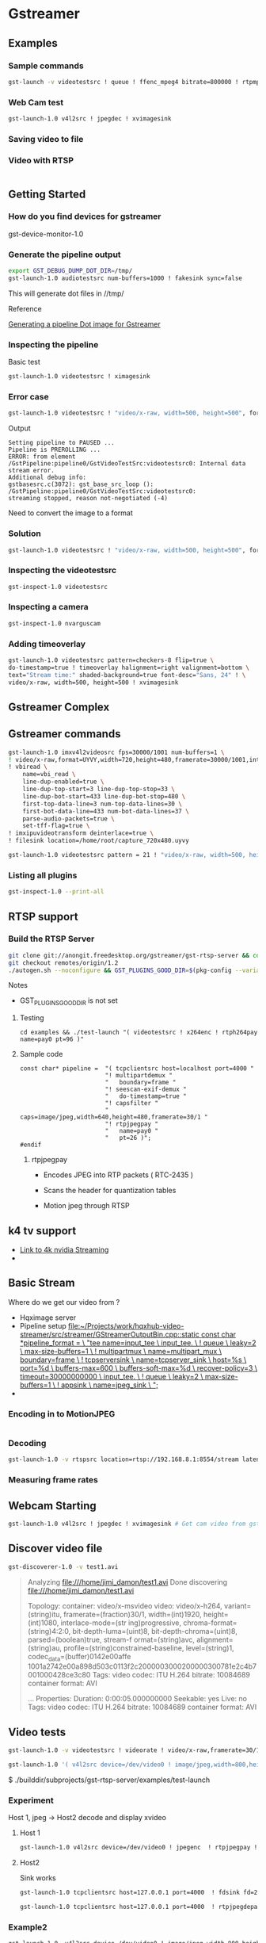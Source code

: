 
* Gstreamer 

** Examples

*** Sample commands
#+begin_src bash
gst-launch -v videotestsrc ! queue ! ffenc_mpeg4 bitrate=800000 ! rtpmp4vpay ! tcpserversink host=<PC_ip> port=5000
#+end_src

*** Web Cam test
#+begin_src bash
gst-launch-1.0 v4l2src ! jpegdec ! xvimagesink
#+end_src


*** Saving video to file


*** Video with RTSP 
#+begin_src bash

#+end_src

** Getting Started

*** How do you find devices for gstreamer
:QUESTIONS:

:END:
:PROPERTIES:

:END:




gst-device-monitor-1.0

*** Generate the pipeline output
#+begin_src bash
export GST_DEBUG_DUMP_DOT_DIR=/tmp/
gst-launch-1.0 audiotestsrc num-buffers=1000 ! fakesink sync=false
#+end_src

This will generate dot files in //tmp/

Reference 

[[https://developer.ridgerun.com/wiki/index.php/How_to_generate_a_Gstreamer_pipeline_diagram_%28graph%29][Generating a pipeline Dot image for Gstreamer]]

*** Inspecting the pipeline

Basic test
#+begin_src bash
gst-launch-1.0 videotestsrc ! ximagesink
#+end_src

*** Error case
#+begin_src bash
gst-launch-1.0 videotestsrc ! "video/x-raw, width=500, height=500", format=GRAY8 ! ximagesink
#+end_src

Output
#+begin_example
Setting pipeline to PAUSED ...
Pipeline is PREROLLING ...
ERROR: from element /GstPipeline:pipeline0/GstVideoTestSrc:videotestsrc0: Internal data stream error.
Additional debug info:
gstbasesrc.c(3072): gst_base_src_loop (): /GstPipeline:pipeline0/GstVideoTestSrc:videotestsrc0:
streaming stopped, reason not-negotiated (-4)
#+end_example

Need to convert the image to a format 

*** Solution
#+begin_src bash
gst-launch-1.0 videotestsrc ! "video/x-raw, width=500, height=500", format=GRAY16_LE ! videoconvert ! ximagesink
#+end_src

*** Inspecting the videotestsrc

#+begin_src bash
gst-inspect-1.0 videotestsrc
#+end_src

*** Inspecting a camera

#+begin_src bash
gst-inspect-1.0 nvarguscam 
#+end_src
*** Adding timeoverlay
#+begin_src bash
gst-launch-1.0 videotestsrc pattern=checkers-8 flip=true \
do-timestamp=true ! timeoverlay halignment=right valignment=bottom \
text="Stream time:" shaded-background=true font-desc="Sans, 24" ! \
video/x-raw, width=500, height=500 ! xvimagesink
#+end_src

** Gstreamer Complex
** Gstreamer commands 
#+begin_src bash
gst-launch-1.0 imxv4l2videosrc fps=30000/1001 num-buffers=1 \ 
! video/x-raw,format=UYVY,width=720,height=480,framerate=30000/1001,interlace-mode=interleaved,device-mode=interleaved \
! vbiread \
    name=vbi_read \
    line-dup-enabled=true \
    line-dup-top-start=3 line-dup-top-stop=33 \
    line-dup-bot-start=433 line-dup-bot-stop=480 \
    first-top-data-line=3 num-top-data-lines=30 \
    first-bot-data-line=433 num-bot-data-lines=37 \
    parse-audio-packets=true \
    set-tff-flag=true \
! imxipuvideotransform deinterlace=true \
! filesink location=/home/root/capture_720x480.uyvy
#+end_src


#+begin_src bash
gst-launch-1.0 videotestsrc pattern = 21 ! "video/x-raw, width=500, height=500", format=I420 ! xvimagesink
#+end_src
*** Listing all plugins
#+begin_src bash
gst-inspect-1.0 --print-all
#+end_src


** RTSP support

*** Build the RTSP Server
#+begin_src bash
git clone git://anongit.freedesktop.org/gstreamer/gst-rtsp-server && cd gst-rtsp-server
git checkout remotes/origin/1.2
./autogen.sh --noconfigure && GST_PLUGINS_GOOD_DIR=$(pkg-config --variable=pluginsdir gstreamer-plugins-bad-1.0) ./configure && make
#+end_src

Notes

- GST_PLUGINS_GOOD_DIR is not set

**** Testing
#+begin_src 
cd examples && ./test-launch "( videotestsrc ! x264enc ! rtph264pay name=pay0 pt=96 )"
#+end_src

**** Sample code
#+begin_src c++
const char* pipeline =  "( tcpclientsrc host=localhost port=4000 "
                        "! multipartdemux "
                        "   boundary=frame "
                        "! seescan-exif-demux "
                        "   do-timestamp=true "
                        "! capsfilter "
                        "   caps=image/jpeg,width=640,height=480,framerate=30/1 "
                        "! rtpjpegpay "
                        "   name=pay0 "
                        "   pt=26 )";
#endif
#+end_src


***** rtpjpegpay

- Encodes JPEG into RTP packets ( RTC-2435 )

- Scans the header for quantization tables

- Motion jpeg through RTSP

** k4 tv support
- [[https://forums.developer.nvidia.com/t/stream-4k-webcam-gstreamer/108025][Link to 4k nvidia Streaming]]
-



** Basic Stream

Where do we get our video from ? 

- Hqximage server
- Pipeline setup    [[file:~/Projects/work/hqxhub-video-streamer/src/streamer/GStreamerOutputBin.cpp::static const char *pipeline_format = \ "tee name=input_tee \ input_tee. \ ! queue \ leaky=2 \ max-size-buffers=1 \ ! multipartmux \ name=multipart_mux \ boundary=frame \ ! tcpserversink \ name=tcpserver_sink \ host=%s \ port=%d \ buffers-max=600 \ buffers-soft-max=%d \ recover-policy=3 \ timeout=30000000000 \ input_tee. \ ! queue \ leaky=2 \ max-size-buffers=1 \ ! appsink \ name=jpeg_sink \ ";]]
- 

*** Encoding in to MotionJPEG
#+begin_src bash

#+end_src


*** Decoding
#+begin_src bash
gst-launch-1.0 -v rtspsrc location=rtsp://192.168.8.1:8554/stream latency=100 ! rtpjpegdepay ! decodebin ! xvimagesink
#+end_src


*** Measuring frame rates

** Webcam Starting
#+begin_src bash
gst-launch-1.0 v4l2src ! jpegdec ! xvimagesink # Get cam video from gstreamer
#+end_src


** Discover video file
#+begin_src bash
gst-discoverer-1.0 -v test1.avi   
#+end_src
#+begin_quote
Analyzing file:///home/jimi_damon/test1.avi                                                                                   
Done discovering file:///home/jimi_damon/test1.avi                                                                            
                                                                                                                              
Topology:                                                                                                                     
  container: video/x-msvideo                                   
    video: video/x-h264, variant=(string)itu, framerate=(fraction)30/1, width=(int)1920, height=(int)1080, interlace-mode=(str
ing)progressive, chroma-format=(string)4:2:0, bit-depth-luma=(uint)8, bit-depth-chroma=(uint)8, parsed=(boolean)true, stream-f
ormat=(string)avc, alignment=(string)au, profile=(string)constrained-baseline, level=(string)1, codec_data=(buffer)0142e00affe
1001a2742e00a898d503c0113f2c2000003000200000300781e2c4b7001000428ce3c80                                                       
      Tags:            
        video codec: ITU H.264 
        bitrate: 10084689                                      
        container format: AVI                                  
                                   
...
Properties:
  Duration: 0:00:05.000000000
  Seekable: yes
  Live: no
  Tags: 
      video codec: ITU H.264
      bitrate: 10084689
      container format: AVI
#+end_quote


** Video tests
#+begin_src bash
gst-launch-1.0 -v videotestsrc ! videorate ! video/x-raw,framerate=30/1 ! videoconvert ! autovideosink
#+end_src


#+begin_src bash
gst-launch-1.0 '( v4l2src device=/dev/video0 ! image/jpeg,width=800,height=600 ! jpegparse ! rtpjpegpay name=pay0 pt=96 )'

#+end_src

$ ./builddir/subprojects/gst-rtsp-server/examples/test-launch 


*** Experiment 

Host 1, jpeg  ->   Host2 decode and display xvideo

**** Host 1

#+begin_src bash
gst-launch-1.0 v4l2src device=/dev/video0 ! jpegenc  ! rtpjpegpay ! tcpserversink host=127.0.0.1 port=4000
#+end_src

**** Host2

Sink works
#+begin_src bash
gst-launch-1.0 tcpclientsrc host=127.0.0.1 port=4000  ! fdsink fd=2

#+end_src

#+begin_src bash
gst-launch-1.0 tcpclientsrc host=127.0.0.1 port=4000  ! rtpjpegdepay ! fdsink fd=2
#+end_src


*** Example2
#+begin_src bash
gst-launch-1.0  v4l2src device=/dev/video0 ! image/jpeg,width=800,height=600 ! jpegparse ! rtpjpegpay name=pay0 pt=96 
#+end_src


*** RTSP stuff

**** Discovery about differences in files

[[https://forums.developer.nvidia.com/t/how-to-send-video-stream-over-udp-network-by-rtp/157602/28?page=2][test-launch.c differences]]


**** Problems
#+begin_src bash
./test-launch --gst-debug=3 '( videotestsrc ! image/jpeg,width=800,height=600 ! jpegparse ! rtpjpegpay name=pay0 pt=96 ')
#+end_src

Can't connect a videotestsrc to image/jpeg,width=800,height=600


*** VLC SDP file
- [[https://forums.developer.nvidia.com/t/streaming-udp-from-gstreamer-to-vlc/175827/3][Link]]

#+begin_quote
you may try this on receiver end:

gst-launch-1.0 udpsrc port=5000 ! application/x-rtp, payload=26 ! rtpjpegdepay ! jpegdec ! videoconvert ! xvimagesink

For VLC, there might be another way to set payload (maybe a sdp file).
#+end_quote


#+begin_quote
Save this to file test_mjpg.sdp on your mac:

m=video 5000 RTP/AVP 26
c=IN IP4 192.168.0.40
a=rtpmap:26 JPEG/90000
and try to open this file from VLC:

vlc test_mjpg.sdp
#+end_quote


**** Example2 
#+begin_src bash
gst-launch-1.0 v4l2src device=/dev/video0 ! 'image/jpeg,width=640,height=480,framerate=30/1'  ! jpegdecaa  ! fdsink fd=2
#+end_src


gst-launch-1.0 v4l2src device=/dev/video0  ! 'image/jpeg,width=640,height=480,framerate=30/1' ! fdsink fd=2



gst-launch-1.0 v4l2src device=/dev/video0  ! 'image/jpeg,width=640,height=480,framerate=30/1' ! jpegdec ! xvimagesink

#+begin_src bash
gst-launch-1.0 v4l2src device=/dev/video0  ! \
'image/jpeg,width=640,height=480,framerate=30/1' ! \
jpegdec ! \
 timeoverlay  halignment=right valignment=bottom text="Stream time:" shaded-background=true font-desc="Sans, 24"  ! xvimagesink
#+end_src

#
# Adding time
#+begin_src bash
gst-launch-1.0 v4l2src device=/dev/video0  ! \
'image/jpeg,width=640,height=480,framerate=30/1' ! \
jpegdec ! \
 timeoverlay  halignment=right valignment=bottom text="Stream time:" shaded-background=true font-desc="Sans, 24"  ! xvimagesink
#+end_src

#
# Adding date
#
#+begin_src bash
gst-launch-1.0 v4l2src device=/dev/video0  ! \
'image/jpeg,width=640,height=480,framerate=30/1' ! \
jpegdec ! \
 timeoverlay  halignment=right valignment=bottom text="Stream time:" shaded-background=true font-desc="Sans, 24"  ! \
clockoverlay halignment=left valignment=bottom time-format="%Y/%m/%d %H:%M:%S" ! \
xvimagesink
#+end_src

#+begin_src bash
gst-launch-1.0 v4l2src device=/dev/video0  ! \
'image/jpeg,width=640,height=480,framerate=30/1' ! \
jpegdec ! \
timeoverlay  halignment=right valignment=bottom ! \
clockoverlay halignment=left valignment=bottom time-format="%Y/%m/%d %H:%M:%S" ! \
xvimagesink
#+end_src


**** Working example using test-launch.c

#+begin_src bash
test-launch --gst-debug=3 '( v4l2src ! videorate ! capsfilter caps="video/x-raw,framerate=25/2" ! jpegenc ! rtpjpegpay name=pay0 pt=96 )'
#+end_src

***** Can we store information in the video stream so that it's searchable outside of the file 


# BAD
#+begin_src bash
gst-launch-1.0 v4l2src device=/dev/video0 ! 'image/jpeg,width=640,height=480,framerate=30/1' ! 
jpegdec ! 
timeoverlay halignment=right valignment=bottom ! 
clockoverlay halignment=left valignment=bottom time-format="%Y/%m/%d %H:%M:%S" ! 
tee name=t ! 
queue ! 
sdlvideosink t. ! 
queue ! 
videorate ! 
capsfilter caps="video/x-raw-yuv,framerate=1/1" ! 
ffmpegcolorspace ! 
jpegenc ! 
multifilesink location="./Desktop/frames/frame%06d.jpg" 
#+end_src


**** Example4
#+begin_src bash
gst-launch-1.0 v4l2src ! \
  videorate ! \
  capsfilter caps="video/x-raw,framerate=25/2"  ! \
 x jpegenc  ! \
  tee name=t ! queue ! multifilesink location="./Desktop/frames/frame%06d.jpg" t. ! queue ! filesink location=jpegoutput.jpg
#+end_src

**** Example3


- [[https://forums.developer.nvidia.com/t/streaming-udp-from-gstreamer-to-vlc/175827/6][Link]]

#+begin_src bash
gst-launch-1.0 -v v4l2src device=/dev/video1 ! "image/jpeg, width=1920, height-1080, framerate=30/1" ! rtpjpegpay ! udpsink host=$CLIENT_IP port=5000
#+end_src

#CLIENT:
#+begin_src bash
gst-launch-1.0 udpsrc port=5000 ! application/x-rtp, payload=26 ! rtpjpegdepay ! jpegdec ! videoconvert ! autovideosink
#+end_src

**** SDL Simple Directmedia layer
**** C API

Genereating dot files from C code

- [[https://www.freedesktop.org/software/gstreamer-sdk/data/docs/latest/gstreamer-0.10/gstreamer-GstInfo.html][Link]]
#+begin_src c++
    gst_debug_bin_to_dot_file(GST_BIN(container_bin),GST_DEBUG_GRAPH_SHOW_ALL, "/tmp/output.dot");
#+end_src


***** Extra parameters

- [[https://gstreamer.freedesktop.org/documentation/gstreamer/debugutils.html?gi-language=c#GstDebugGraphDetails][Link]]

| Variable                                    | Description                                                                                    |
|---------------------------------------------+------------------------------------------------------------------------------------------------+
| GST_DEBUG_GRAPH_SHOW_MEDIA_TYPE (1)         | show caps-name on edges                                                                        |
| GST_DEBUG_GRAPH_SHOW_CAPS_DETAILS (2)       | show caps-details on edges                                                                     |
| GST_DEBUG_GRAPH_SHOW_NON_DEFAULT_PARAMS (4) | show modified parameters on elements                                                           |
| GST_DEBUG_GRAPH_SHOW_STATES (8)             | show element states                                                                            |
| GST_DEBUG_GRAPH_SHOW_FULL_PARAMS (16)       | show full element parameter values even if they are very long                                  |
| GST_DEBUG_GRAPH_SHOW_ALL (15)               | show all the typical details that one might want                                               |
| GST_DEBUG_GRAPH_SHOW_VERBOSE (4294967295)   | show all details regardless of how large or verbose they make the resulting output             |


**** Andris Decoding the MJPEG over RTSP

#+begin_src bash
gst-launch-1.0 -v rtspsrc location=rtsp://192.168.8.1:8554/stream latency=100 ! rtpjpegdepay ! decodebin ! autovideosink
#+end_src


***** How do we measure the frame rates



*** Debugging Gstreamer                                                       :debug:
#+begin_src bash
export GST_DEBUG=videorate:5
gst-launch-1.0 v4l2src ! videorate ! capsfilter caps="video/x-raw,framerate=25/2"  ! fakesink sync=false

#+end_src


**** Output
#+begin_quote
...
0:00:12.890191606 45759 0x56337f8a60c0 DEBUG              videorate gstvideorate.c:1358:gst_video_rate_transform_ip:<videorate0> got buffer with timestamp 0:00:12.670191376
0:00:12.990168957 45759 0x56337f8a60c0 DEBUG              videorate gstvideorate.c:1358:gst_video_rate_transform_ip:<videorate0> got buffer with timestamp 0:00:12.770145899
0:00:13.090213333 45759 0x56337f8a60c0 DEBUG              videorate gstvideorate.c:1358:gst_video_rate_transform_ip:<videorate0> got buffer with timestamp 0:00:12.870428909
0:00:13.190164972 45759 0x56337f8a60c0 DEBUG              videorate gstvideorate.c:1358:gst_video_rate_transform_ip:<videorate0> got buffer with timestamp 0:00:12.970216792
...
#+end_quote

**** Debugging only Python

#+begin_src bash
GST_DEBUG=python:6 gst-launch-1.0 videotestsrc ! \
   gstplugin_py int-prop=100 float-prop=0.2 bool-prop=True str-prop="set" ! \
   fakesink 2> file.txt
#+end_src

**** Logging without taking up tons of space
#+begin_src bash
GST_DEBUG=audiotestsrc:5 gst-launch-1.0 audiotestsrc ! fakesink 2> file.txt
#+end_src


*** Python Gstreamer

- Need to build the plugin
- [[https://lifestyletransfer.com/how-to-write-gstreamer-plugin-with-python/][Python Gstreamer Link]]


*** Recording using ffmpeg
#+begin_src bash
ffmpeg -i rtsp:10.35.77.43:8000/live -metadata title="HR50" -acodec copy -bsf:a aac_adtstoasc -r 29.970 c:\test\test.mp4
#+end_src

*** Send Receive 


#+begin_src bash
gst-launch-1.0 videotestsrc ! videoconvert ! video/x-raw, format=YUY2 ! jpegenc ! rtpjpegpay ! udpsink host=127.0.0.1 port=5000
#+end_src

#+begin_src bash
gst-launch-1.0 udpsrc port=5000 ! application/x-rtp, media=video, encoding-name=JPEG, framerate=30/1, payload=26, clock-rate=90000 ! rtpjpegdepay ! jpegdec ! videoconvert ! autovideosink

#+end_src


** Socat Resource

[[https://blog.travismclarke.com/post/socat-tutorial/][Socat Cheat sheet]]

** UDP sink

#+begin_src bash
gst-launch-1.0 -v videotestsrc ! videorate ! video/x-raw,framerate=30/1 ! \
   x264enc tune=zerolatency bitrate=16000000 speed-preset=superfast ! \
   rtph264pay ! udpsink port=5000 host=127.0.0.1
#+end_src

*** How do you connect to udpsink with VLC                                    :question:

#+begin_src bash
vlc -vvv rtp://127.0.0.1:5000 
#+end_src



** Additional Topics

*** Multicast

Links

- [[https://netref.soe.ucsc.edu/node/37][Setting up Multicast and testing it on Linux]]

- 



**** Joining the network

- IGMP

-


*** Why do security cameras use RTSP
*** RTCP 

Real time control protocol 

packets are sent back to the server to convey feedback about the
quality of data delivery


5 types

Receiver report

Sender report

Source description


Bye

App specific functions


 - QOS monitoring

 - Source identification

 - Inter-media Sync

 - 





* References 

- [[https://stackoverflow.com/questions/13744560/using-gstreamer-to-serve-rtsp-stream-working-example-sought][Stack Exchange and Using gstreamer to server RTSP stream]]


